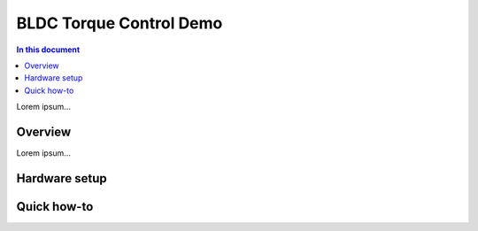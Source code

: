============================
BLDC Torque Control Demo
============================

.. contents:: In this document
    :backlinks: none
    :depth: 3

Lorem ipsum...

Overview
==========

Lorem ipsum...

Hardware setup
==============

Quick how-to
============

